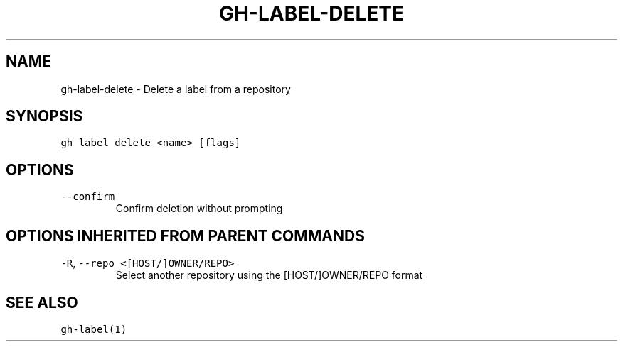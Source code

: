 .nh
.TH "GH-LABEL-DELETE" "1" "Jun 2022" "GitHub CLI 2.13.0" "GitHub CLI manual"

.SH NAME
.PP
gh-label-delete - Delete a label from a repository


.SH SYNOPSIS
.PP
\fB\fCgh label delete <name> [flags]\fR


.SH OPTIONS
.TP
\fB\fC--confirm\fR
Confirm deletion without prompting


.SH OPTIONS INHERITED FROM PARENT COMMANDS
.TP
\fB\fC-R\fR, \fB\fC--repo\fR \fB\fC<[HOST/]OWNER/REPO>\fR
Select another repository using the [HOST/]OWNER/REPO format


.SH SEE ALSO
.PP
\fB\fCgh-label(1)\fR
